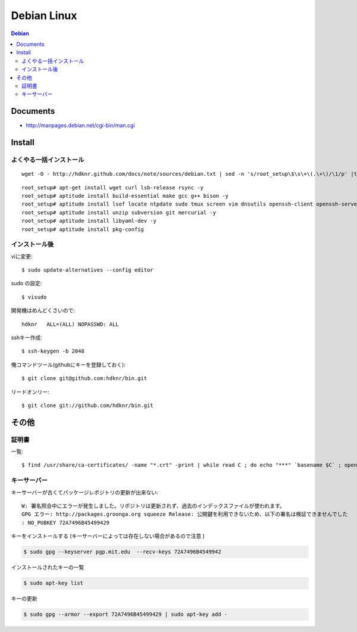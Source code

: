 =========================
Debian Linux
=========================


.. glossary::

    Debian
        http://www.debian.org/

.. contents:: Debian

Documents
=============

- http://manpages.debian.net/cgi-bin/man.cgi

Install
=========

よくやる一括インストール
----------------------------------------

::

    wget -O - http://hdknr.github.com/docs/note/sources/debian.txt | sed -n 's/root_setup\$\s\+\(.\+\)/\1/p' |tr -d "\r" | bash

::

    root_setup# apt-get install wget curl lsb-release rsync -y
    root_setup# aptitude install build-essential make gcc g++ bison -y 
    root_setup# aptitude install lsof locate ntpdate sudo tmux screen vim dnsutils openssh-client openssh-server -y 
    root_setup# aptitude install unzip subversion git mercurial -y
    root_setup# aptitude install libyaml-dev -y
    root_setup# aptitude install pkg-config


インストール後
-----------------

viに変更::

    $ sudo update-alternatives --config editor

sudo の設定::

    $ visudo

開発機はめんどくさいので::

    hdknr   ALL=(ALL) NOPASSWD: ALL


sshキー作成::

    $ ssh-keygen -b 2048

俺コマンドツール(githubにキーを登録しておく)::

    $ git clone git@github.com:hdknr/bin.git

リードオンリー::

    $ git clone git://github.com/hdknr/bin.git

その他
=======

証明書
--------

一覧::

    $ find /usr/share/ca-certificates/ -name "*.crt" -print | while read C ; do echo "***" `basename $C` ; openssl x509 -noout -in $C -subject; done > cert.list 

キーサーバー
----------------

キーサーバーが古くてパッケージレポジトリの更新が出来ない::

    W: 署名照合中にエラーが発生しました。リポジトリは更新されず、過去のインデックスファイルが使われます。
    GPG エラー: http://packages.groonga.org squeeze Release: 公開鍵を利用できないため、以下の署名は検証できませんでした
    : NO_PUBKEY 72A7496B45499429

キーをインストールする (キーサーバーによっては存在しない場合があるので注意 )

.. code-block:: bash

    $ sudo gpg --keyserver pgp.mit.edu  --recv-keys 72A7496B4549942

インストールされたキーの一覧

.. code-block:: bash

    $ sudo apt-key list

キーの更新

.. code-block:: bash

    $ sudo gpg --armor --export 72A7496B45499429 | sudo apt-key add -


